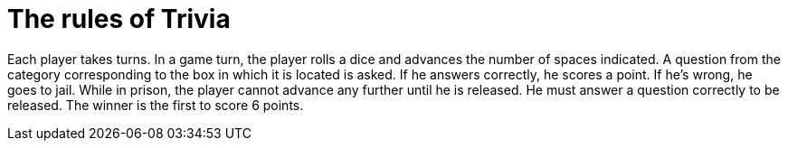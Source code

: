 
= The rules of Trivia

Each player takes turns.
In a game turn, the player rolls a dice and advances the number of spaces indicated.
A question from the category corresponding to the box in which it is located is asked.
If he answers correctly, he scores a point.
If he's wrong, he goes to jail.
While in prison, the player cannot advance any further until he is released.
He must answer a question correctly to be released.
The winner is the first to score 6 points.

